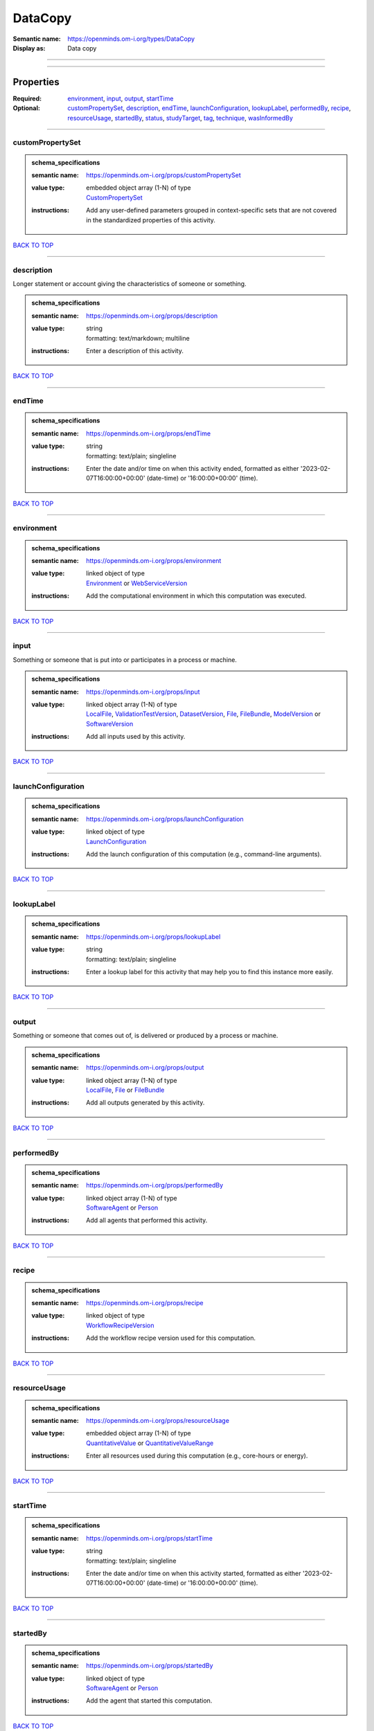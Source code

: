 ########
DataCopy
########

:Semantic name: https://openminds.om-i.org/types/DataCopy

:Display as: Data copy


------------

------------

Properties
##########

:Required: `environment <environment_heading_>`_, `input <input_heading_>`_, `output <output_heading_>`_, `startTime <startTime_heading_>`_
:Optional: `customPropertySet <customPropertySet_heading_>`_, `description <description_heading_>`_, `endTime <endTime_heading_>`_, `launchConfiguration <launchConfiguration_heading_>`_, `lookupLabel <lookupLabel_heading_>`_, `performedBy <performedBy_heading_>`_, `recipe <recipe_heading_>`_, `resourceUsage <resourceUsage_heading_>`_, `startedBy <startedBy_heading_>`_, `status <status_heading_>`_, `studyTarget <studyTarget_heading_>`_, `tag <tag_heading_>`_, `technique <technique_heading_>`_, `wasInformedBy <wasInformedBy_heading_>`_

------------

.. _customPropertySet_heading:

*****************
customPropertySet
*****************

.. admonition:: schema_specifications

   :semantic name: https://openminds.om-i.org/props/customPropertySet
   :value type: | embedded object array \(1-N\) of type
                | `CustomPropertySet <https://openminds-documentation.readthedocs.io/en/latest/schema_specifications/core/research/customPropertySet.html>`_
   :instructions: Add any user-defined parameters grouped in context-specific sets that are not covered in the standardized properties of this activity.

`BACK TO TOP <DataCopy_>`_

------------

.. _description_heading:

***********
description
***********

Longer statement or account giving the characteristics of someone or something.

.. admonition:: schema_specifications

   :semantic name: https://openminds.om-i.org/props/description
   :value type: | string
                | formatting: text/markdown; multiline
   :instructions: Enter a description of this activity.

`BACK TO TOP <DataCopy_>`_

------------

.. _endTime_heading:

*******
endTime
*******

.. admonition:: schema_specifications

   :semantic name: https://openminds.om-i.org/props/endTime
   :value type: | string
                | formatting: text/plain; singleline
   :instructions: Enter the date and/or time on when this activity ended, formatted as either '2023-02-07T16:00:00+00:00' (date-time) or '16:00:00+00:00' (time).

`BACK TO TOP <DataCopy_>`_

------------

.. _environment_heading:

***********
environment
***********

.. admonition:: schema_specifications

   :semantic name: https://openminds.om-i.org/props/environment
   :value type: | linked object of type
                | `Environment <https://openminds-documentation.readthedocs.io/en/latest/schema_specifications/computation/environment.html>`_ or `WebServiceVersion <https://openminds-documentation.readthedocs.io/en/latest/schema_specifications/core/products/webServiceVersion.html>`_
   :instructions: Add the computational environment in which this computation was executed.

`BACK TO TOP <DataCopy_>`_

------------

.. _input_heading:

*****
input
*****

Something or someone that is put into or participates in a process or machine.

.. admonition:: schema_specifications

   :semantic name: https://openminds.om-i.org/props/input
   :value type: | linked object array \(1-N\) of type
                | `LocalFile <https://openminds-documentation.readthedocs.io/en/latest/schema_specifications/computation/localFile.html>`_, `ValidationTestVersion <https://openminds-documentation.readthedocs.io/en/latest/schema_specifications/computation/validationTestVersion.html>`_, `DatasetVersion <https://openminds-documentation.readthedocs.io/en/latest/schema_specifications/core/products/datasetVersion.html>`_, `File <https://openminds-documentation.readthedocs.io/en/latest/schema_specifications/core/data/file.html>`_, `FileBundle <https://openminds-documentation.readthedocs.io/en/latest/schema_specifications/core/data/fileBundle.html>`_, `ModelVersion <https://openminds-documentation.readthedocs.io/en/latest/schema_specifications/core/products/modelVersion.html>`_ or `SoftwareVersion <https://openminds-documentation.readthedocs.io/en/latest/schema_specifications/core/products/softwareVersion.html>`_
   :instructions: Add all inputs used by this activity.

`BACK TO TOP <DataCopy_>`_

------------

.. _launchConfiguration_heading:

*******************
launchConfiguration
*******************

.. admonition:: schema_specifications

   :semantic name: https://openminds.om-i.org/props/launchConfiguration
   :value type: | linked object of type
                | `LaunchConfiguration <https://openminds-documentation.readthedocs.io/en/latest/schema_specifications/computation/launchConfiguration.html>`_
   :instructions: Add the launch configuration of this computation (e.g., command-line arguments).

`BACK TO TOP <DataCopy_>`_

------------

.. _lookupLabel_heading:

***********
lookupLabel
***********

.. admonition:: schema_specifications

   :semantic name: https://openminds.om-i.org/props/lookupLabel
   :value type: | string
                | formatting: text/plain; singleline
   :instructions: Enter a lookup label for this activity that may help you to find this instance more easily.

`BACK TO TOP <DataCopy_>`_

------------

.. _output_heading:

******
output
******

Something or someone that comes out of, is delivered or produced by a process or machine.

.. admonition:: schema_specifications

   :semantic name: https://openminds.om-i.org/props/output
   :value type: | linked object array \(1-N\) of type
                | `LocalFile <https://openminds-documentation.readthedocs.io/en/latest/schema_specifications/computation/localFile.html>`_, `File <https://openminds-documentation.readthedocs.io/en/latest/schema_specifications/core/data/file.html>`_ or `FileBundle <https://openminds-documentation.readthedocs.io/en/latest/schema_specifications/core/data/fileBundle.html>`_
   :instructions: Add all outputs generated by this activity.

`BACK TO TOP <DataCopy_>`_

------------

.. _performedBy_heading:

***********
performedBy
***********

.. admonition:: schema_specifications

   :semantic name: https://openminds.om-i.org/props/performedBy
   :value type: | linked object array \(1-N\) of type
                | `SoftwareAgent <https://openminds-documentation.readthedocs.io/en/latest/schema_specifications/computation/softwareAgent.html>`_ or `Person <https://openminds-documentation.readthedocs.io/en/latest/schema_specifications/core/actors/person.html>`_
   :instructions: Add all agents that performed this activity.

`BACK TO TOP <DataCopy_>`_

------------

.. _recipe_heading:

******
recipe
******

.. admonition:: schema_specifications

   :semantic name: https://openminds.om-i.org/props/recipe
   :value type: | linked object of type
                | `WorkflowRecipeVersion <https://openminds-documentation.readthedocs.io/en/latest/schema_specifications/computation/workflowRecipeVersion.html>`_
   :instructions: Add the workflow recipe version used for this computation.

`BACK TO TOP <DataCopy_>`_

------------

.. _resourceUsage_heading:

*************
resourceUsage
*************

.. admonition:: schema_specifications

   :semantic name: https://openminds.om-i.org/props/resourceUsage
   :value type: | embedded object array \(1-N\) of type
                | `QuantitativeValue <https://openminds-documentation.readthedocs.io/en/latest/schema_specifications/core/miscellaneous/quantitativeValue.html>`_ or `QuantitativeValueRange <https://openminds-documentation.readthedocs.io/en/latest/schema_specifications/core/miscellaneous/quantitativeValueRange.html>`_
   :instructions: Enter all resources used during this computation (e.g., core-hours or energy).

`BACK TO TOP <DataCopy_>`_

------------

.. _startTime_heading:

*********
startTime
*********

.. admonition:: schema_specifications

   :semantic name: https://openminds.om-i.org/props/startTime
   :value type: | string
                | formatting: text/plain; singleline
   :instructions: Enter the date and/or time on when this activity started, formatted as either '2023-02-07T16:00:00+00:00' (date-time) or '16:00:00+00:00' (time).

`BACK TO TOP <DataCopy_>`_

------------

.. _startedBy_heading:

*********
startedBy
*********

.. admonition:: schema_specifications

   :semantic name: https://openminds.om-i.org/props/startedBy
   :value type: | linked object of type
                | `SoftwareAgent <https://openminds-documentation.readthedocs.io/en/latest/schema_specifications/computation/softwareAgent.html>`_ or `Person <https://openminds-documentation.readthedocs.io/en/latest/schema_specifications/core/actors/person.html>`_
   :instructions: Add the agent that started this computation.

`BACK TO TOP <DataCopy_>`_

------------

.. _status_heading:

******
status
******

.. admonition:: schema_specifications

   :semantic name: https://openminds.om-i.org/props/status
   :value type: | linked object of type
                | `ActionStatusType <https://openminds-documentation.readthedocs.io/en/latest/schema_specifications/controlledTerms/actionStatusType.html>`_
   :instructions: Enter the current status of this computation.

`BACK TO TOP <DataCopy_>`_

------------

.. _studyTarget_heading:

***********
studyTarget
***********

Structure or function that was targeted within a study.

.. admonition:: schema_specifications

   :semantic name: https://openminds.om-i.org/props/studyTarget
   :value type: | linked object array \(1-N\) of type
                | `AuditoryStimulusType <https://openminds-documentation.readthedocs.io/en/latest/schema_specifications/controlledTerms/auditoryStimulusType.html>`_, `BiologicalOrder <https://openminds-documentation.readthedocs.io/en/latest/schema_specifications/controlledTerms/biologicalOrder.html>`_, `BiologicalSex <https://openminds-documentation.readthedocs.io/en/latest/schema_specifications/controlledTerms/biologicalSex.html>`_, `BreedingType <https://openminds-documentation.readthedocs.io/en/latest/schema_specifications/controlledTerms/breedingType.html>`_, `CellCultureType <https://openminds-documentation.readthedocs.io/en/latest/schema_specifications/controlledTerms/cellCultureType.html>`_, `CellType <https://openminds-documentation.readthedocs.io/en/latest/schema_specifications/controlledTerms/cellType.html>`_, `Disease <https://openminds-documentation.readthedocs.io/en/latest/schema_specifications/controlledTerms/disease.html>`_, `DiseaseModel <https://openminds-documentation.readthedocs.io/en/latest/schema_specifications/controlledTerms/diseaseModel.html>`_, `ElectricalStimulusType <https://openminds-documentation.readthedocs.io/en/latest/schema_specifications/controlledTerms/electricalStimulusType.html>`_, `GeneticStrainType <https://openminds-documentation.readthedocs.io/en/latest/schema_specifications/controlledTerms/geneticStrainType.html>`_, `GustatoryStimulusType <https://openminds-documentation.readthedocs.io/en/latest/schema_specifications/controlledTerms/gustatoryStimulusType.html>`_, `Handedness <https://openminds-documentation.readthedocs.io/en/latest/schema_specifications/controlledTerms/handedness.html>`_, `MolecularEntity <https://openminds-documentation.readthedocs.io/en/latest/schema_specifications/controlledTerms/molecularEntity.html>`_, `OlfactoryStimulusType <https://openminds-documentation.readthedocs.io/en/latest/schema_specifications/controlledTerms/olfactoryStimulusType.html>`_, `OpticalStimulusType <https://openminds-documentation.readthedocs.io/en/latest/schema_specifications/controlledTerms/opticalStimulusType.html>`_, `Organ <https://openminds-documentation.readthedocs.io/en/latest/schema_specifications/controlledTerms/organ.html>`_, `OrganismSubstance <https://openminds-documentation.readthedocs.io/en/latest/schema_specifications/controlledTerms/organismSubstance.html>`_, `OrganismSystem <https://openminds-documentation.readthedocs.io/en/latest/schema_specifications/controlledTerms/organismSystem.html>`_, `Species <https://openminds-documentation.readthedocs.io/en/latest/schema_specifications/controlledTerms/species.html>`_, `SubcellularEntity <https://openminds-documentation.readthedocs.io/en/latest/schema_specifications/controlledTerms/subcellularEntity.html>`_, `TactileStimulusType <https://openminds-documentation.readthedocs.io/en/latest/schema_specifications/controlledTerms/tactileStimulusType.html>`_, `TermSuggestion <https://openminds-documentation.readthedocs.io/en/latest/schema_specifications/controlledTerms/termSuggestion.html>`_, `TissueSampleType <https://openminds-documentation.readthedocs.io/en/latest/schema_specifications/controlledTerms/tissueSampleType.html>`_, `UBERONParcellation <https://openminds-documentation.readthedocs.io/en/latest/schema_specifications/controlledTerms/UBERONParcellation.html>`_, `VisualStimulusType <https://openminds-documentation.readthedocs.io/en/latest/schema_specifications/controlledTerms/visualStimulusType.html>`_, `CustomAnatomicalEntity <https://openminds-documentation.readthedocs.io/en/latest/schema_specifications/SANDS/non-atlas/customAnatomicalEntity.html>`_, `ParcellationEntity <https://openminds-documentation.readthedocs.io/en/latest/schema_specifications/SANDS/atlas/parcellationEntity.html>`_ or `ParcellationEntityVersion <https://openminds-documentation.readthedocs.io/en/latest/schema_specifications/SANDS/atlas/parcellationEntityVersion.html>`_
   :instructions: Add all study targets of this activity.

`BACK TO TOP <DataCopy_>`_

------------

.. _tag_heading:

***
tag
***

.. admonition:: schema_specifications

   :semantic name: https://openminds.om-i.org/props/tag
   :value type: | string array \(1-N\)
                | formatting: text/plain; singleline
   :instructions: Enter any custom tags for this computation.

`BACK TO TOP <DataCopy_>`_

------------

.. _technique_heading:

*********
technique
*********

Method of accomplishing a desired aim.

.. admonition:: schema_specifications

   :semantic name: https://openminds.om-i.org/props/technique
   :value type: | linked object array \(1-N\) of type
                | `AnalysisTechnique <https://openminds-documentation.readthedocs.io/en/latest/schema_specifications/controlledTerms/analysisTechnique.html>`_
   :instructions: Add all analysis techniques that were used in this computation.

`BACK TO TOP <DataCopy_>`_

------------

.. _wasInformedBy_heading:

*************
wasInformedBy
*************

.. admonition:: schema_specifications

   :semantic name: https://openminds.om-i.org/props/wasInformedBy
   :value type: | linked object of type
                | `DataAnalysis <https://openminds-documentation.readthedocs.io/en/latest/schema_specifications/computation/dataAnalysis.html>`_, `DataCopy <https://openminds-documentation.readthedocs.io/en/latest/schema_specifications/computation/dataCopy.html>`_, `GenericComputation <https://openminds-documentation.readthedocs.io/en/latest/schema_specifications/computation/genericComputation.html>`_, `ModelValidation <https://openminds-documentation.readthedocs.io/en/latest/schema_specifications/computation/modelValidation.html>`_, `Optimization <https://openminds-documentation.readthedocs.io/en/latest/schema_specifications/computation/optimization.html>`_, `Simulation <https://openminds-documentation.readthedocs.io/en/latest/schema_specifications/computation/simulation.html>`_ or `Visualization <https://openminds-documentation.readthedocs.io/en/latest/schema_specifications/computation/visualization.html>`_
   :instructions: Add another computation that sent data to this one during runtime.

`BACK TO TOP <DataCopy_>`_

------------

